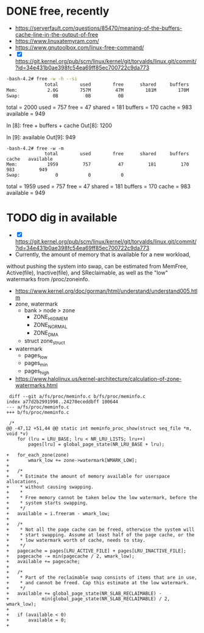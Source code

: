 * DONE free, recently

- https://serverfault.com/questions/85470/meaning-of-the-buffers-cache-line-in-the-output-of-free
- https://www.linuxatemyram.com/
- https://www.gnutoolbox.com/linux-free-command/
- [X]  https://git.kernel.org/pub/scm/linux/kernel/git/torvalds/linux.git/commit/?id=34e431b0ae398fc54ea69ff85ec700722c9da773

#+BEGIN_SRC bash
-bash-4.2# free -w -h --si
              total        used        free      shared     buffers       cache   available
Mem:           2.0G        757M         47M        181M        170M        983M        949M
Swap:            0B          0B          0B
#+END_SRC

total = 2000
used = 757
free = 47
shared = 181
buffers  = 170 
cache = 983        
available = 949

In [8]: free + buffers + cache
Out[8]: 1200

In [9]: available
Out[9]: 949

#+BEGIN_SRC 
-bash-4.2# free -w -m
              total        used        free      shared     buffers       cache   available
Mem:           1959         757          47         181         170         983         949
Swap:             0           0           0
#+END_SRC

total = 1959
used = 757
free = 47
shared = 181
buffers  = 170 
cache = 983        
available = 949

* TODO dig in available

- [X]  https://git.kernel.org/pub/scm/linux/kernel/git/torvalds/linux.git/commit/?id=34e431b0ae398fc54ea69ff85ec700722c9da773
- Currently, the amount of memory that is available for a new workload,
without pushing the system into swap, can be estimated from MemFree,
Active(file), Inactive(file), and SReclaimable, as well as the "low"
watermarks from /proc/zoneinfo.
- https://www.kernel.org/doc/gorman/html/understand/understand005.htlm
- zone, watermark
  - bank > node > zone
    - ZONE_HIGIMEM
    - ZONE_NORMAL
    - ZONE_DMA
  - struct zone_struct
- watermark
  - pages_low
  - pages_min
  - pages_high
- https://www.halolinux.us/kernel-architecture/calculation-of-zone-watermarks.html


#+BEGIN_SRC 
 diff --git a/fs/proc/meminfo.c b/fs/proc/meminfo.c
index a77d2b2991998..24270eceddbff 100644
--- a/fs/proc/meminfo.c
+++ b/fs/proc/meminfo.c
 
 /*
@@ -47,12 +51,44 @@ static int meminfo_proc_show(struct seq_file *m, void *v)
 	for (lru = LRU_BASE; lru < NR_LRU_LISTS; lru++)
 		pages[lru] = global_page_state(NR_LRU_BASE + lru);
 
+	for_each_zone(zone)
+		wmark_low += zone->watermark[WMARK_LOW];
+
+	/*
+	 * Estimate the amount of memory available for userspace allocations,
+	 * without causing swapping.
+	 *
+	 * Free memory cannot be taken below the low watermark, before the
+	 * system starts swapping.
+	 */
+	available = i.freeram - wmark_low;
+
+	/*
+	 * Not all the page cache can be freed, otherwise the system will
+	 * start swapping. Assume at least half of the page cache, or the
+	 * low watermark worth of cache, needs to stay.
+	 */
+	pagecache = pages[LRU_ACTIVE_FILE] + pages[LRU_INACTIVE_FILE];
+	pagecache -= min(pagecache / 2, wmark_low);
+	available += pagecache;
+
+	/*
+	 * Part of the reclaimable swap consists of items that are in use,
+	 * and cannot be freed. Cap this estimate at the low watermark.
+	 */
+	available += global_page_state(NR_SLAB_RECLAIMABLE) -
+		     min(global_page_state(NR_SLAB_RECLAIMABLE) / 2, wmark_low);
+
+	if (available < 0)
+		available = 0;
+
#+END_SRC
